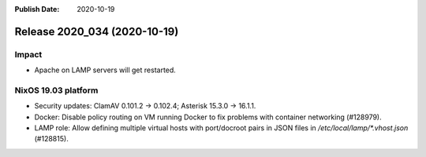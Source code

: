 :Publish Date: 2020-10-19

Release 2020_034 (2020-10-19)
-----------------------------

Impact
^^^^^^

* Apache on LAMP servers will get restarted.


NixOS 19.03 platform
^^^^^^^^^^^^^^^^^^^^

* Security updates: ClamAV 0.101.2 -> 0.102.4; Asterisk 15.3.0 -> 16.1.1.

* Docker: Disable policy routing on VM running Docker to fix problems with
  container networking (#128979).

* LAMP role: Allow defining multiple virtual hosts with port/docroot pairs in
  JSON files in `/etc/local/lamp/*.vhost.json` (#128815).


.. vim: set spell spelllang=en:
